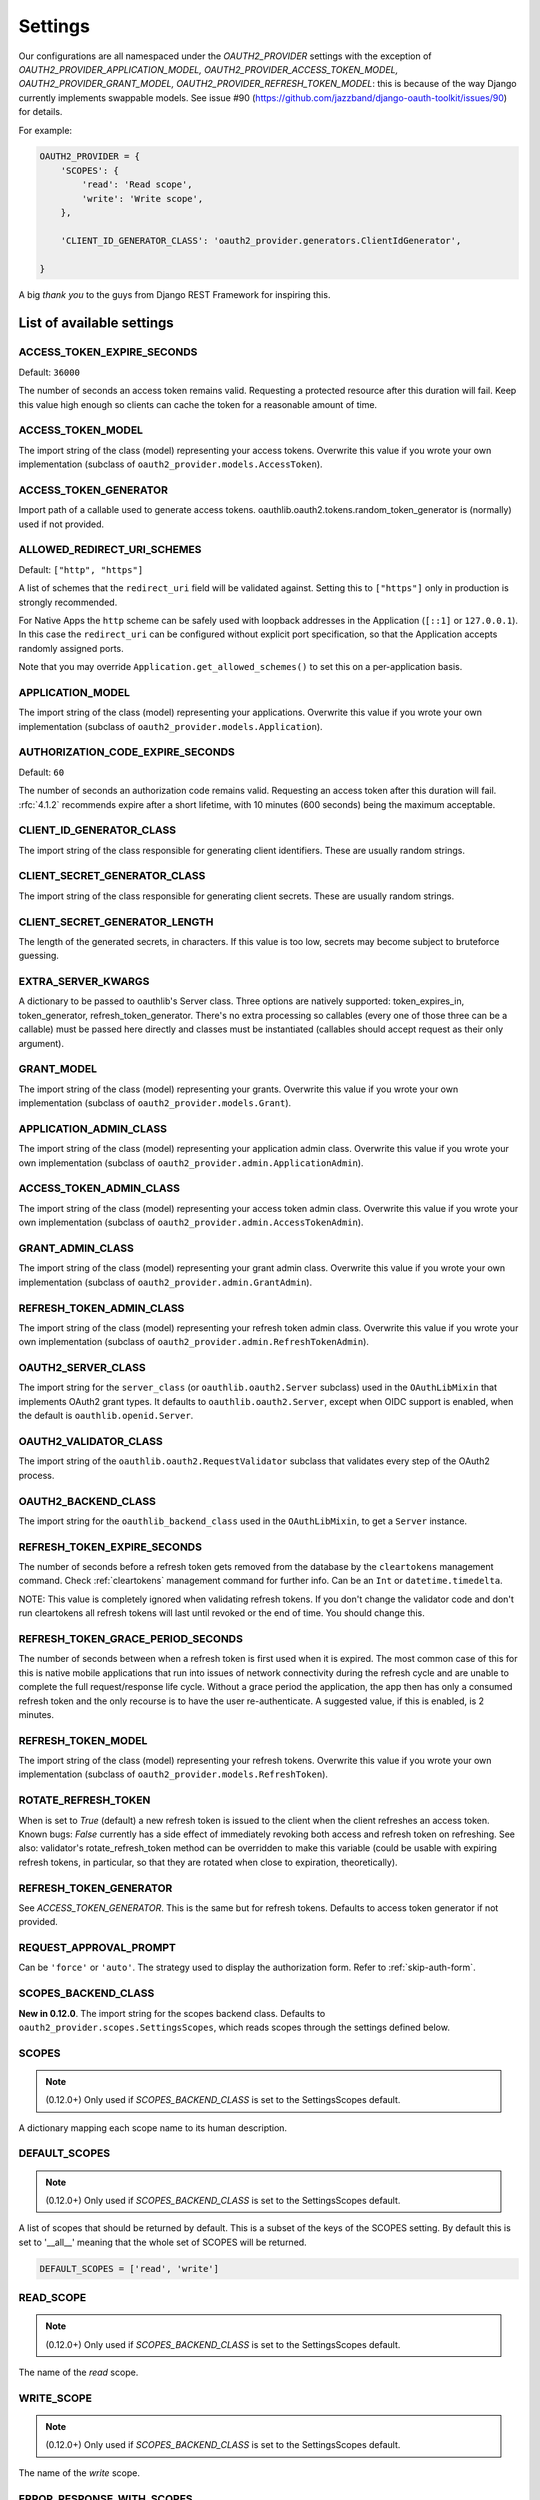Settings
========

Our configurations are all namespaced under the `OAUTH2_PROVIDER` settings with the exception of
`OAUTH2_PROVIDER_APPLICATION_MODEL, OAUTH2_PROVIDER_ACCESS_TOKEN_MODEL, OAUTH2_PROVIDER_GRANT_MODEL,
OAUTH2_PROVIDER_REFRESH_TOKEN_MODEL`: this is because of the way Django currently implements
swappable models. See issue #90 (https://github.com/jazzband/django-oauth-toolkit/issues/90) for details.

For example:

.. code-block:: python

    OAUTH2_PROVIDER = {
        'SCOPES': {
            'read': 'Read scope',
            'write': 'Write scope',
        },

        'CLIENT_ID_GENERATOR_CLASS': 'oauth2_provider.generators.ClientIdGenerator',

    }


A big *thank you* to the guys from Django REST Framework for inspiring this.


List of available settings
--------------------------

ACCESS_TOKEN_EXPIRE_SECONDS
~~~~~~~~~~~~~~~~~~~~~~~~~~~

Default: ``36000``

The number of seconds an access token remains valid. Requesting a protected
resource after this duration will fail. Keep this value high enough so clients
can cache the token for a reasonable amount of time.

ACCESS_TOKEN_MODEL
~~~~~~~~~~~~~~~~~~
The import string of the class (model) representing your access tokens. Overwrite
this value if you wrote your own implementation (subclass of
``oauth2_provider.models.AccessToken``).

ACCESS_TOKEN_GENERATOR
~~~~~~~~~~~~~~~~~~~~~~
Import path of a callable used to generate access tokens.
oauthlib.oauth2.tokens.random_token_generator is (normally) used if not provided.

ALLOWED_REDIRECT_URI_SCHEMES
~~~~~~~~~~~~~~~~~~~~~~~~~~~~

Default: ``["http", "https"]``

A list of schemes that the ``redirect_uri`` field will be validated against.
Setting this to ``["https"]`` only in production is strongly recommended.

For Native Apps the ``http`` scheme can be safely used with loopback addresses in the
Application (``[::1]`` or ``127.0.0.1``). In this case the ``redirect_uri`` can be
configured without explicit port specification, so that the Application accepts randomly
assigned ports.

Note that you may override ``Application.get_allowed_schemes()`` to set this on
a per-application basis.


APPLICATION_MODEL
~~~~~~~~~~~~~~~~~
The import string of the class (model) representing your applications. Overwrite
this value if you wrote your own implementation (subclass of
``oauth2_provider.models.Application``).

AUTHORIZATION_CODE_EXPIRE_SECONDS
~~~~~~~~~~~~~~~~~~~~~~~~~~~~~~~~~
Default: ``60``

The number of seconds an authorization code remains valid. Requesting an access
token after this duration will fail. :rfc:`4.1.2` recommends expire after a short lifetime,
with 10 minutes (600 seconds) being the maximum acceptable.

CLIENT_ID_GENERATOR_CLASS
~~~~~~~~~~~~~~~~~~~~~~~~~
The import string of the class responsible for generating client identifiers.
These are usually random strings.

CLIENT_SECRET_GENERATOR_CLASS
~~~~~~~~~~~~~~~~~~~~~~~~~~~~~
The import string of the class responsible for generating client secrets.
These are usually random strings.

CLIENT_SECRET_GENERATOR_LENGTH
~~~~~~~~~~~~~~~~~~~~~~~~~~~~~~
The length of the generated secrets, in characters. If this value is too low,
secrets may become subject to bruteforce guessing.

EXTRA_SERVER_KWARGS
~~~~~~~~~~~~~~~~~~~
A dictionary to be passed to oauthlib's Server class. Three options
are natively supported: token_expires_in, token_generator,
refresh_token_generator. There's no extra processing so callables (every one
of those three can be a callable) must be passed here directly and classes
must be instantiated (callables should accept request as their only argument).

GRANT_MODEL
~~~~~~~~~~~
The import string of the class (model) representing your grants. Overwrite
this value if you wrote your own implementation (subclass of
``oauth2_provider.models.Grant``).

APPLICATION_ADMIN_CLASS
~~~~~~~~~~~~~~~~~~~~~~~
The import string of the class (model) representing your application admin class.
Overwrite this value if you wrote your own implementation (subclass of
``oauth2_provider.admin.ApplicationAdmin``).

ACCESS_TOKEN_ADMIN_CLASS
~~~~~~~~~~~~~~~~~~~~~~~~
The import string of the class (model) representing your access token admin class.
Overwrite this value if you wrote your own implementation (subclass of
``oauth2_provider.admin.AccessTokenAdmin``).

GRANT_ADMIN_CLASS
~~~~~~~~~~~~~~~~~
The import string of the class (model) representing your grant admin class.
Overwrite this value if you wrote your own implementation (subclass of
``oauth2_provider.admin.GrantAdmin``).

REFRESH_TOKEN_ADMIN_CLASS
~~~~~~~~~~~~~~~~~~~~~~~~~
The import string of the class (model) representing your refresh token admin class.
Overwrite this value if you wrote your own implementation (subclass of
``oauth2_provider.admin.RefreshTokenAdmin``).

OAUTH2_SERVER_CLASS
~~~~~~~~~~~~~~~~~~~
The import string for the ``server_class`` (or ``oauthlib.oauth2.Server`` subclass)
used in the ``OAuthLibMixin`` that implements OAuth2 grant types. It defaults
to ``oauthlib.oauth2.Server``, except when OIDC support is enabled, when the
default is ``oauthlib.openid.Server``.

OAUTH2_VALIDATOR_CLASS
~~~~~~~~~~~~~~~~~~~~~~
The import string of the ``oauthlib.oauth2.RequestValidator`` subclass that
validates every step of the OAuth2 process.

OAUTH2_BACKEND_CLASS
~~~~~~~~~~~~~~~~~~~~
The import string for the ``oauthlib_backend_class`` used in the ``OAuthLibMixin``,
to get a ``Server`` instance.

REFRESH_TOKEN_EXPIRE_SECONDS
~~~~~~~~~~~~~~~~~~~~~~~~~~~~
The number of seconds before a refresh token gets removed from the database by
the ``cleartokens`` management command. Check :ref:`cleartokens` management command for further info.
Can be an ``Int`` or ``datetime.timedelta``.

NOTE: This value is completely ignored when validating refresh tokens.
If you don't change the validator code and don't run cleartokens all refresh
tokens will last until revoked or the end of time. You should change this.

REFRESH_TOKEN_GRACE_PERIOD_SECONDS
~~~~~~~~~~~~~~~~~~~~~~~~~~~~~~~~~~
The number of seconds between when a refresh token is first used when it is
expired. The most common case of this for this is native mobile applications
that run into issues of network connectivity during the refresh cycle and are
unable to complete the full request/response life cycle. Without a grace
period the application, the app then has only a consumed refresh token and the
only recourse is to have the user re-authenticate. A suggested value, if this
is enabled, is 2 minutes.

REFRESH_TOKEN_MODEL
~~~~~~~~~~~~~~~~~~~
The import string of the class (model) representing your refresh tokens. Overwrite
this value if you wrote your own implementation (subclass of
``oauth2_provider.models.RefreshToken``).

ROTATE_REFRESH_TOKEN
~~~~~~~~~~~~~~~~~~~~
When is set to `True` (default) a new refresh token is issued to the client when the client refreshes an access token.
Known bugs: `False` currently has a side effect of immediately revoking both access and refresh token on refreshing.
See also: validator's rotate_refresh_token method can be overridden to make this variable
(could be usable with expiring refresh tokens, in particular, so that they are rotated
when close to expiration, theoretically).

REFRESH_TOKEN_GENERATOR
~~~~~~~~~~~~~~~~~~~~~~~
See `ACCESS_TOKEN_GENERATOR`. This is the same but for refresh tokens.
Defaults to access token generator if not provided.

REQUEST_APPROVAL_PROMPT
~~~~~~~~~~~~~~~~~~~~~~~
Can be ``'force'`` or ``'auto'``.
The strategy used to display the authorization form. Refer to :ref:`skip-auth-form`.

SCOPES_BACKEND_CLASS
~~~~~~~~~~~~~~~~~~~~
**New in 0.12.0**. The import string for the scopes backend class.
Defaults to ``oauth2_provider.scopes.SettingsScopes``, which reads scopes through the settings defined below.

SCOPES
~~~~~~
.. note:: (0.12.0+) Only used if `SCOPES_BACKEND_CLASS` is set to the SettingsScopes default.

A dictionary mapping each scope name to its human description.

.. _settings_default_scopes:

DEFAULT_SCOPES
~~~~~~~~~~~~~~
.. note:: (0.12.0+) Only used if `SCOPES_BACKEND_CLASS` is set to the SettingsScopes default.

A list of scopes that should be returned by default.
This is a subset of the keys of the SCOPES setting.
By default this is set to '__all__' meaning that the whole set of SCOPES will be returned.

.. code-block:: python

  DEFAULT_SCOPES = ['read', 'write']

READ_SCOPE
~~~~~~~~~~
.. note:: (0.12.0+) Only used if `SCOPES_BACKEND_CLASS` is set to the SettingsScopes default.

The name of the *read* scope.

WRITE_SCOPE
~~~~~~~~~~~
.. note:: (0.12.0+) Only used if `SCOPES_BACKEND_CLASS` is set to the SettingsScopes default.

The name of the *write* scope.

ERROR_RESPONSE_WITH_SCOPES
~~~~~~~~~~~~~~~~~~~~~~~~~~
When authorization fails due to insufficient scopes include the required scopes in the response.
Only applicable when used with `Django REST Framework <http://django-rest-framework.org/>`_

RESOURCE_SERVER_INTROSPECTION_URL
~~~~~~~~~~~~~~~~~~~~~~~~~~~~~~~~~
The introspection endpoint for validating token remotely (RFC7662). This URL requires either an authorization
token (RESOURCE_SERVER_AUTH_TOKEN)
or HTTP Basic Auth client credentials (RESOURCE_SERVER_INTROSPECTION_CREDENTIALS):

RESOURCE_SERVER_AUTH_TOKEN
~~~~~~~~~~~~~~~~~~~~~~~~~~
The bearer token to authenticate the introspection request towards the introspection endpoint (RFC7662).

RESOURCE_SERVER_INTROSPECTION_CREDENTIALS
~~~~~~~~~~~~~~~~~~~~~~~~~~~~~~~~~~~~~~~~~
The HTTP Basic Auth Client_ID and Client_Secret to authenticate the introspection request
towards the introspect endpoint (RFC7662) as a tuple: (client_id,client_secret).

RESOURCE_SERVER_TOKEN_CACHING_SECONDS
~~~~~~~~~~~~~~~~~~~~~~~~~~~~~~~~~~~~~
The number of seconds an authorization token received from the introspection endpoint remains valid.
If the expire time of the received token is less than ``RESOURCE_SERVER_TOKEN_CACHING_SECONDS`` the expire time
will be used.


PKCE_REQUIRED
~~~~~~~~~~~~~
Default: ``True``

Can be either a bool or a callable that takes a client id and returns a bool.

Whether or not `Proof Key for Code Exchange <https://oauth.net/2/pkce/>`_ is required.

According to `OAuth 2.0 Security Best Current Practice <https://oauth.net/2/oauth-best-practice/>`_ related to the
`Authorization Code Grant <https://datatracker.ietf.org/doc/html/draft-ietf-oauth-security-topics#section-2.1.>`_

- Public clients MUST use PKCE `RFC7636 <https://datatracker.ietf.org/doc/html/rfc7636>`_
- For confidential clients, the use of PKCE `RFC7636 <https://datatracker.ietf.org/doc/html/rfc7636>`_ is RECOMMENDED.






OIDC_RSA_PRIVATE_KEY
~~~~~~~~~~~~~~~~~~~~
Default: ``""``

The RSA private key used to sign OIDC ID tokens. If not set, OIDC is disabled.

OIDC_RSA_PRIVATE_KEYS_INACTIVE
~~~~~~~~~~~~~~~~~~~~~~~~~~~~~~
Default: ``[]``

An array of *inactive* RSA private keys. These keys are not used to sign tokens,
but are published in the jwks_uri location.

This is useful for providing a smooth transition during key rotation.
``OIDC_RSA_PRIVATE_KEY`` can be replaced, and recently decommissioned keys
should be retained in this inactive list.

OIDC_JWKS_MAX_AGE_SECONDS
~~~~~~~~~~~~~~~~~~~~~~~~~
Default: ``3600``

The max-age value for the Cache-Control header on jwks_uri.

This enables the verifier to safely cache the JWK Set and not have to re-download
the document for every token.

OIDC_USERINFO_ENDPOINT
~~~~~~~~~~~~~~~~~~~~~~
Default: ``""``

The url of the userinfo endpoint. Used to advertise the location of the
endpoint in the OIDC discovery metadata. Changing this does not change the URL
that ``django-oauth-toolkit`` adds for the userinfo endpoint, so if you change
this you must also provide the service at that endpoint.

If unset, the default location is used, eg if ``django-oauth-toolkit`` is
mounted at ``/o/``, it will be ``<server-address>/o/userinfo/``.

OIDC_ISS_ENDPOINT
~~~~~~~~~~~~~~~~~
Default: ``""``

The URL of the issuer that is used in the ID token JWT and advertised in the
OIDC discovery metadata. Clients use this location to retrieve the OIDC
discovery metadata from ``OIDC_ISS_ENDPOINT`` +
``/.well-known/openid-configuration/``.

If unset, the default location is used, eg if ``django-oauth-toolkit`` is
mounted at ``/o``, it will be ``<server-address>/o``.

OIDC_RESPONSE_TYPES_SUPPORTED
~~~~~~~~~~~~~~~~~~~~~~~~~~~~~
Default::

    [
        "code",
        "token",
        "id_token",
        "id_token token",
        "code token",
        "code id_token",
        "code id_token token",
    ]


The response types that are advertised to be supported by this server.

OIDC_SUBJECT_TYPES_SUPPORTED
~~~~~~~~~~~~~~~~~~~~~~~~~~~~
Default: ``["public"]``

The subject types that are advertised to be supported by this server.

OIDC_TOKEN_ENDPOINT_AUTH_METHODS_SUPPORTED
~~~~~~~~~~~~~~~~~~~~~~~~~~~~~~~~~~~~~~~~~~
Default: ``["client_secret_post", "client_secret_basic"]``

The authentication methods that are advertised to be supported by this server.

CLEAR_EXPIRED_TOKENS_BATCH_SIZE
~~~~~~~~~~~~~~~~~~~~~~~~~~~~~~~
Default: ``10000``

The size of delete batches used by ``cleartokens`` management command.

CLEAR_EXPIRED_TOKENS_BATCH_INTERVAL
~~~~~~~~~~~~~~~~~~~~~~~~~~~~~~~~~~~
Default: ``0``

Time of sleep in seconds used by ``cleartokens`` management command between batch deletions.

Set this to a non-zero value (e.g. `0.1`) to add a pause between batch sizes to reduce system
load when clearing large batches of expired tokens.


Settings imported from Django project
-------------------------------------

USE_TZ
~~~~~~

Used to determine whether or not to make token expire dates timezone aware.
